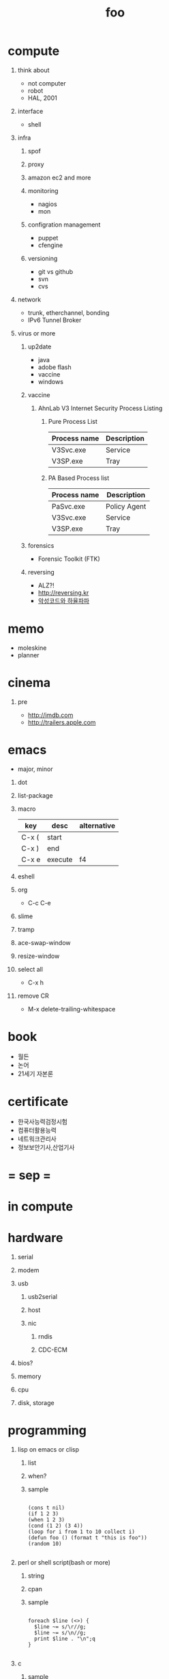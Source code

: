 #+Title: foo
#+Options: H:1 num:t toc:t

* compute
** think about

- not computer
- robot
- HAL, 2001

** interface

- shell

** infra
*** spof
*** proxy
*** amazon ec2 and more
*** monitoring

- nagios
- mon

*** configration management

- puppet
- cfengine

*** versioning

- git vs github
- svn
- cvs

** network

- trunk, etherchannel, bonding
- IPv6 Tunnel Broker

** virus or more
*** up2date

- java
- adobe flash
- vaccine
- windows
*** vaccine

**** AhnLab V3 Internet Security Process Listing

***** Pure Process List

| Process name | Description |
|--------------+-------------|
| V3Svc.exe    | Service     |
| V3SP.exe     | Tray        |

***** PA Based Process list

| Process name | Description  |
|--------------+--------------|
| PaSvc.exe    | Policy Agent |
| V3Svc.exe    | Service      |
| V3SP.exe     | Tray         |

*** forensics

- Forensic Toolkit (FTK)

*** reversing

- ALZ?!
- http://reversing.kr
- [[http://heavyrainslab.tistory.com][악성코드와 하율파파]]
* memo

- moleskine
- planner

* cinema

** pre

- http://imdb.com
- http://trailers.apple.com
* emacs

- major, minor

** dot
** list-package
  
** macro

| key   | desc    | alternative |
|-------+---------+-------------|
| C-x ( | start   |             |
| C-x ) | end     |             |
| C-x e | execute | f4          |

** eshell
** org

- C-c C-e

** slime
** tramp
** ace-swap-window
** resize-window
** select all

- C-x h

** remove CR
   
- M-x delete-trailing-whitespace
* book

- 월든
- 논어
- 21세기 자본론
* certificate
- 한국사능력검정시험
- 컴퓨터활용능력
- 네트워크관리사
- 정보보안기사,산업기사
* = sep =
* in compute
* hardware
** serial
** modem
** usb
*** usb2serial
*** host
*** nic
**** rndis
**** CDC-ECM
** bios?
** memory
** cpu
** disk, storage
* programming
** lisp on emacs or clisp
*** list
*** when?
*** sample
#+BEGIN_SRC

(cons t nil)
(if 1 2 3)
(when 1 2 3)
(cond (1 2) (3 4))
(loop for i from 1 to 10 collect i)
(defun foo () (format t "this is foo"))
(random 10)

#+END_SRC
** perl or shell script(bash or more)
*** string
*** cpan
*** sample
#+BEGIN_SRC

foreach $line (<>) {
  $line ~= s/\r//g;
  $line ~= s/\n//g;
  print $line . "\n";q
}

#+END_SRC
** c
*** sample
#+BEGIN_SRC

#include <stdio.h>

int main()
{
  printf("hello, world\n");
  return 0;
}

#+END_SRC
** sed -f
*** sample
#+BEGIN_SRC

s/\\x61/a/g

#+END_SRC
** what else?
*** powershell
**** sample
#+BEGIN_SRC
while (1) { date; sleep 3 }
#+END_SRC
*** ruby
** for what?
* security
** layer
*** tree
**** cisco
*** leaf
* operating system
** kinds of
** linux
**** kali
**** debian
**** android
** windows
*** registry
**** at

- https://msdn.microsoft.com/en-us/library/ms724877%28v=vs.85%29.aspx

**** with

- reg, regedit

** deep
*** process
*** file system
** lots of
*** capistrano
* malware
** pentesting tool

- Exploit pack
- Metasploit, Armitage(GUI)

** exploit kit
*** Angler
*** Neutrino
** DONE ransomware

http://www.rancert.com/prevent.php
http://www.ahnlab.com/kr/site/securityinfo/ransomware/index.do

*** Locky

- by email, attachment file using office macro then javascript 
- drive-by-download, Neutrino EK
- tail : .locky
- _Locky_recover_instructions.txt
- Command: vssadmin.exe Delete Shadows /All /Quiet

*** TeslaCrypt 3.0

- tail : .mp3
- RECOVERRmhwqb.txt

*** CryptoWall

- tail : .vvv

*** Linux.Encoder.1 / Dr. Web

- tail : .encrypted
- [[https://labs.bitdefender.com/2015/11/linux-ransomware-debut-fails-on-predictable-encryption-key/][No need to crack RSA when you can guess the key]]

*** dig
**** even image or more
**** office macro
**** pdf

- adobe specific javascript API
  
**** flash, java, silverlight
**** javascript

***** obfuscation

- have to know about javascript itself
- use sed for \x61 (a)

****** lispy way

1. (eval func)
2. (cond (string eval))

**** ransomware

***** shellcode do something

- call Crypto API

***** care shadow copy

- wmic shadowcopy delete
- vssadmin delete shadows /all /quiet

**** sdelete

- delete key file

**** GnuPG

- encryption
- or openssl

** windows script host, wsh, jscript, vbs

http://www.thewindowsclub.com/windows-script-host-access-is-disabled-on-this-machine

#+BEGIN_SRC

C:\>reg query "HKLM\Software\Microsoft\Windows Script Host\Settings"

HKEY_LOCAL_MACHINE\Software\Microsoft\Windows Script Host\Settings
    DisplayLogo    REG_SZ    1
    ActiveDebugging    REG_SZ    1
    SilentTerminate    REG_SZ    0
    UseWINSAFER    REG_SZ    1

C:\tmp>REG ADD "HKLM\Software\Microsoft\Windows Script Host\Settings" /v Enabled /t REG_SZ /d 0

C:\Users\see>reg query "HKLM\Software\Microsoft\Windows Script Host\Settings" | findstr Enabled
    Enabled    REG_SZ    0

C:\tmp>cscript foo.vbs
Windows Script Host access is disabled on this machine. Contact your administrator for details.

#+END_SRC

** policy, whilte
** vaccine
*** v3
*** Windows Defender for Windows 10 and Windows 8.1
*** Microsoft Security Essentials for Windows7 and Windows Vista
*** Microsoft Safety Scanner, just one time
** defense
*** Shadow Volume Copies then ShadowExplorer
*** Backup
*** inotify

- Linux Malware Detect

** packer, unpacker, compressor, obfuscation
** tool
*** gmer
*** pestudio
*** virustotal
*** officecat
*** offvis
*** http://jsbeautifier.org/
*** sigcheck -v

- using virustotal

*** sysinternals
* key tech
** for free, for free
- telegram messenger
- TLS, Transport Layer Security
** for money
*** ransomware, cryptoware
- Tip of the week: How to protect yourself from cryptoware
* tools & tips defines me
** tool

| some               | desc                                                       | more                         |
|--------------------+------------------------------------------------------------+------------------------------|
| smartmontools      |                                                            |                              |
| UTC3.1             |                                                            |                              |
| AutoHotkey         | Capslock::Ctrl, ^h::Send {Backspace}                       |                              |
| Executor           | Windows + Z, Indexing & cache > index depth, extensions    | http://www.executor.dk       |
| ScreenPrint32      |                                                            | SnippingTool.exe             |
| freemind           |                                                            |                              |
| CmapTools          |                                                            |                              |
| firefox            | with firebug and yslow                                     |                              |
| Excel File Cleaner |                                                            |                              |
| PortableApps       |                                                            |                              |
| putty              |                                                            | MTPuTTY                      |
| dot                |                                                            | graphviz                     |
| getif              | snmp                                                       |                              |
| redmine            |                                                            |                              |
| nagios             |                                                            |                              |
| capistrano         | cap shell                                                  |                              |
| swatch             |                                                            |                              |
| Magic SysRq Key    | Alt + SysRq + REISUB, Raw sigtErm sigkIll Sync Umount Boot | echo b > /proc/sysrq-trigger |
| cygwin             |                                                            |                              |
| sysinternals       | procexp, procmon, tcpview, sigcheck -vr                    | http://live.sysinternals.com |
| TrueCrypt          |                                                            |                              |
| RDCMan             | Remote Desktop Connection Manager                          |                              |
| Recuva             | 7.1a                                                       |                              |

** site

| some       | desc                      | more |
|------------+---------------------------+------|
| google     | site:foo.domain something |      |
| slideshare |                           |      |
| virustotal |                           |      |

** cli for sys

#+BEGIN_SRC
ps aux | wc -l vs ls /proc | grep ^[0-9] | wc -l
df -h, df -i
du -hs
lsof PIPE grep apache                                                                                                   
strace -e open ls                                                                                                       
dmesg -c                                                                                                                
od -x foo.text                                                                                                          
ls -ltr | tail -10
watch --differences=cumulative date
pstree
cp -a, cp -dpR
rm -i, \rm
cal then sar -f /var/log/sa/sa29
#+END_SRC

** cli for net

#+BEGIN_SRC
fping -g 1.1.1.10 1.1.1.15                                                                                              
nmap -O                                                                                                                 
nmap -p 80,22                                                                                                           
nmap --script ssl-cert                                                                                                  
nmap 192.168.0.100-120                                                                                                  
netstat -ano
ipconfig | findstr /i 
ipconfig.co.kr
net stats svr
nbtstat, net share, net use
arp
ssh foo.com date
rsync -e ssh
rsync -vrz rsync-src/ /cygdrive/o/rsync-dst
rsync -hPrz rsync-src/ /cygdrive/o/rsync-dst
#+END_SRC

** smtp

#+BEGIN_SRC
telnet foo.domain 25
helo localhost
mail from: jack@foo.domain
rcpt to: raul@bar.domain
data
.
quit
#+END_SRC

** cisco

*** level 1

#+BEGIN_SRC
terminal length 0
show version
show clock
show processes cpu
show processes cpu history
show processes memory
show memory
show startup-config
show running-config
show logging

show ip interface brief
show interface status
show interface | i Giga|rate
show mac-address-table
show arp

#+END_SRC

*** level 2

#+BEGIN_SRC
show vlan
show spanning-tree
show spanning-tree summary
show spanning-tree blockedports

show cdp neighbors
show cdp en *

show interfaces counters

clear arp-cache
show tech-support

show inv
show env
show module

show ip route
show ip eigrp neighbors
show ip eigrp topology

show standby br

show ip bgp summary
show ip bgp neighbors
show ip bgp filter-list 1
show ip bgp paths
show ip bgp all
show route-map
#+END_SRC
** wsh

*** disable

#+BEGIN_SRC
REG ADD "HKLM\Software\Microsoft\Windows Script Host\Settings" /v Enabled /t REG_SZ /d 0
pause

reg query "HKLM\Software\Microsoft\Windows Script Host\Settings" | findstr Enabled
pause
#+END_SRC

*** enable

#+BEGIN_SRC
REG ADD "HKLM\Software\Microsoft\Windows Script Host\Settings" /v Enabled /t REG_SZ /d 1
pause

reg query "HKLM\Software\Microsoft\Windows Script Host\Settings" | findstr Enabled
pause
#+END_SRC

